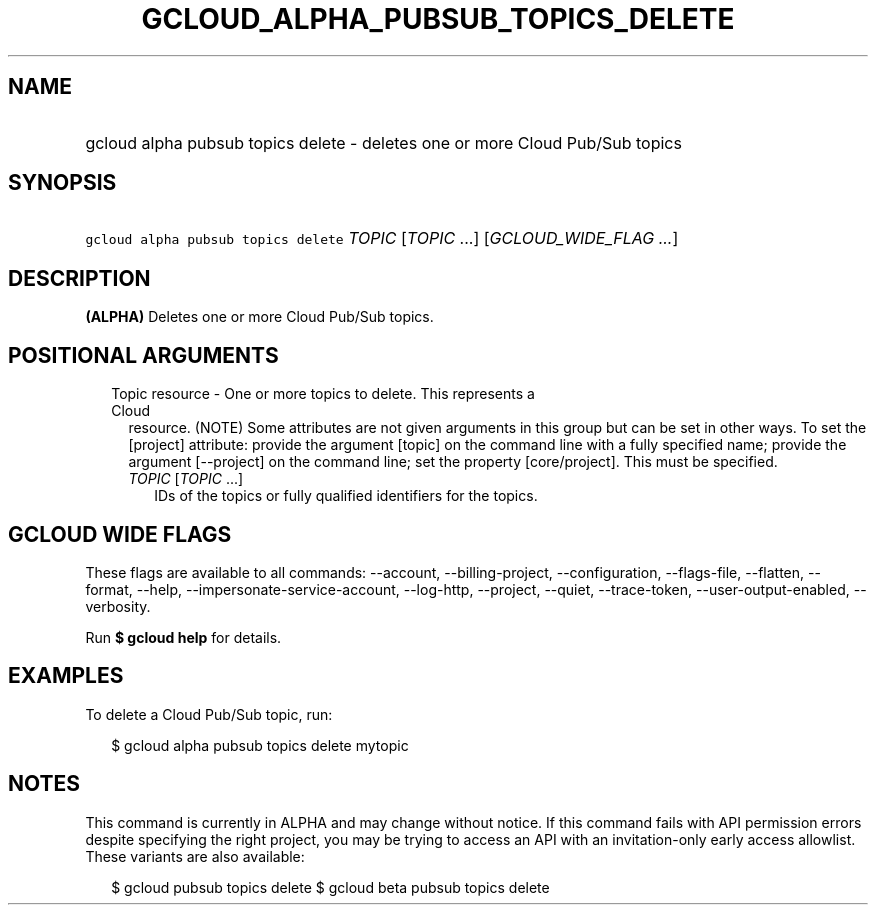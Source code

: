 
.TH "GCLOUD_ALPHA_PUBSUB_TOPICS_DELETE" 1



.SH "NAME"
.HP
gcloud alpha pubsub topics delete \- deletes one or more Cloud Pub/Sub topics



.SH "SYNOPSIS"
.HP
\f5gcloud alpha pubsub topics delete\fR \fITOPIC\fR [\fITOPIC\fR\ ...] [\fIGCLOUD_WIDE_FLAG\ ...\fR]



.SH "DESCRIPTION"

\fB(ALPHA)\fR Deletes one or more Cloud Pub/Sub topics.



.SH "POSITIONAL ARGUMENTS"

.RS 2m
.TP 2m

Topic resource \- One or more topics to delete. This represents a Cloud
resource. (NOTE) Some attributes are not given arguments in this group but can
be set in other ways. To set the [project] attribute: provide the argument
[topic] on the command line with a fully specified name; provide the argument
[\-\-project] on the command line; set the property [core/project]. This must be
specified.

.RS 2m
.TP 2m
\fITOPIC\fR [\fITOPIC\fR ...]
IDs of the topics or fully qualified identifiers for the topics.


.RE
.RE
.sp

.SH "GCLOUD WIDE FLAGS"

These flags are available to all commands: \-\-account, \-\-billing\-project,
\-\-configuration, \-\-flags\-file, \-\-flatten, \-\-format, \-\-help,
\-\-impersonate\-service\-account, \-\-log\-http, \-\-project, \-\-quiet,
\-\-trace\-token, \-\-user\-output\-enabled, \-\-verbosity.

Run \fB$ gcloud help\fR for details.



.SH "EXAMPLES"

To delete a Cloud Pub/Sub topic, run:

.RS 2m
$ gcloud alpha pubsub topics delete mytopic
.RE



.SH "NOTES"

This command is currently in ALPHA and may change without notice. If this
command fails with API permission errors despite specifying the right project,
you may be trying to access an API with an invitation\-only early access
allowlist. These variants are also available:

.RS 2m
$ gcloud pubsub topics delete
$ gcloud beta pubsub topics delete
.RE

